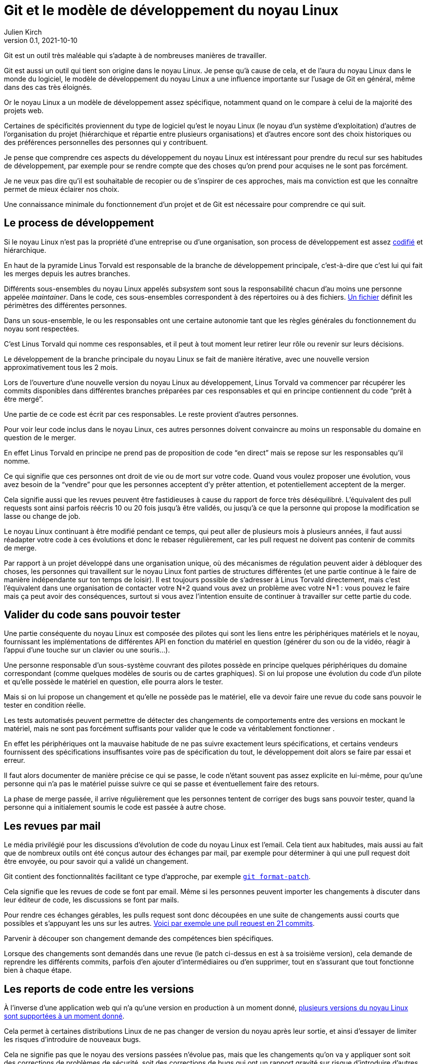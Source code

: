 = Git et le modèle de développement du {nL}
Julien Kirch
v0.1, 2021-10-10
:article_lang: fr
:nL: noyau Linux
:LT: Linus Torvald
:article_image: accrobranche.jpeg
:article_description: Accorchez-vous aux branches

Git est un outil très maléable qui s'adapte à de nombreuses manières de travailler.

Git est aussi un outil qui tient son origine dans le {nL}.
Je pense qu'à cause de cela, et de l'aura du {nL} dans le monde du logiciel, le modèle de développement du {nL} a une influence importante sur l'usage de Git en général, même dans des cas très éloignés.

Or le {nL} a un modèle de développement assez spécifique, notamment quand on le compare à celui de la majorité des projets web.

Certaines de spécificités proviennent du type de logiciel qu'est le {nL} (le noyau d'un système d'exploitation) d'autres de l'organisation du projet (hiérarchique et répartie entre plusieurs organisations) et d'autres encore sont des choix historiques ou des préférences personnelles des personnes qui y contribuent.

Je pense que comprendre ces aspects du développement du {nL} est intéressant pour prendre du recul sur ses habitudes de développement, par exemple pour se rendre compte que des choses qu'on prend pour acquises ne le sont pas forcément.

Je ne veux pas dire qu'il est souhaitable de recopier ou de s'inspirer de ces approches, mais ma conviction est que les connaître permet de mieux éclairer nos choix.

Une connaissance minimale du fonctionnement d'un projet et de Git est nécessaire pour comprendre ce qui suit.

== Le process de développement

Si le {nL} n'est pas la propriété d'une entreprise ou d'une organisation, son process de développement est assez link:https://www.kernel.org/doc/html/latest/process/2.Process.html[codifié] et hiérarchique.

En haut de la pyramide {LT} est responsable de la branche de développement principale, c'est-à-dire que c'est lui qui fait les merges depuis les autres branches.

Différents sous-ensembles du {nl} appelés _subsystem_ sont sous la responsabilité chacun d'au moins une personne appelée _maintainer_.
Dans le code, ces sous-ensembles correspondent à des répertoires ou à des fichiers.
link:https://git.kernel.org/pub/scm/linux/kernel/git/torvalds/linux.git/tree/MAINTAINERS[Un fichier] définit les périmètres des différentes personnes.

Dans un sous-ensemble, le ou les responsables ont une certaine autonomie tant que les règles générales du fonctionnement du noyau sont respectées.

C'est {LT} qui nomme ces responsables, et il peut à tout moment leur retirer leur rôle ou revenir sur leurs décisions.

Le développement de la branche principale du {nL} se fait de manière itérative, avec une nouvelle version approximativement tous les 2 mois.

Lors de l'ouverture d'une nouvelle version du {nL} au développement, {LT} va commencer par récupérer les commits disponibles dans différentes branches préparées par ces responsables et qui en principe contiennent du code "`prêt à être mergé`".

Une partie de ce code est écrit par ces responsables.
Le reste provient d'autres personnes.

Pour voir leur code inclus dans le {nL}, ces autres personnes doivent convaincre au moins un responsable du domaine en question de le merger.

En effet {LT} en principe ne prend pas de proposition de code "`en direct`" mais se repose sur les responsables qu'il nomme.

Ce qui signifie que ces personnes ont droit de vie ou de mort sur votre code.
Quand vous voulez proposer une évolution, vous avez besoin de la "`vendre`" pour que les personnes acceptent d'y prêter attention, et potentiellement acceptent de la merger.

Cela signifie aussi que les revues peuvent être fastidieuses à cause du rapport de force très déséquilibré.
L'équivalent des pull requests sont ainsi parfois réécris 10 ou 20 fois jusqu'à être validés, ou jusqu'à ce que la personne qui propose la modification se lasse ou change de job.

Le {nL} continuant à être modifié pendant ce temps, qui peut aller de plusieurs mois à plusieurs années, il faut aussi réadapter votre code à ces évolutions et donc le rebaser régulièrement, car les pull request ne doivent pas contenir de commits de merge.

Par rapport à un projet développé dans une organisation unique, où des mécanismes de régulation peuvent aider à débloquer des choses, les personnes qui travaillent sur le {nL} font parties de structures différentes (et une partie continue à le faire de manière indépendante sur ton temps de loisir).
Il est toujours possible de s'adresser à {LT} directement, mais c'est l'équivalent dans une organisation de contacter votre N+2 quand vous avez un problème avec votre N+1{nbsp}: vous pouvez le faire mais ça peut avoir des conséquences, surtout si vous avez l'intention ensuite de continuer à travailler sur cette partie du code.

== Valider du code sans pouvoir tester

Une partie conséquente du {nL} est composée des pilotes qui sont les liens entre les périphériques matériels et le noyau, fournissant les implémentations de différentes API en fonction du matériel en question (générer du son ou de la vidéo, réagir à l'appui d'une touche sur un clavier ou une souris…).

Une personne responsable d'un sous-système couvrant des pilotes possède en principe quelques périphériques du domaine correspondant (comme quelques modèles de souris ou de cartes graphiques).
Si on lui propose une évolution du code d'un pilote et qu'elle possède le matériel en question, elle pourra alors le tester.

Mais si on lui propose un changement et qu'elle ne possède pas le matériel, elle va devoir faire une revue du code sans pouvoir le tester en condition réelle.

Les tests automatisés peuvent permettre de détecter des changements de comportements entre des versions en mockant le matériel, mais ne sont pas forcément suffisants pour valider que le code va véritablement fonctionner .

En effet les périphériques ont la mauvaise habitude de ne pas suivre exactement leurs spécifications, et certains vendeurs fournissent des spécifications insuffisantes voire pas de spécification du tout, le développement doit alors se faire par essai et erreur.

Il faut alors documenter de manière précise ce qui se passe, le code n'étant souvent pas assez explicite en lui-même, pour qu'une personne qui n'a pas le matériel puisse suivre ce qui se passe et éventuellement faire des retours.

La phase de merge passée, il arrive régulièrement que les personnes tentent de corriger des bugs sans pouvoir tester, quand la personne qui a initialement soumis le code est passée à autre chose.

== Les revues par mail

Le média privilégié pour les discussions d'évolution de code du {nL} est l'email.
Cela tient aux habitudes, mais aussi au fait que de nombreux outils ont été conçus autour des échanges par mail, par exemple pour déterminer à qui une pull request doit être envoyée, ou pour savoir qui a validé un changement.

Git contient des fonctionnalités facilitant ce type d'approche, par exemple link:https://git-scm.com/docs/git-format-patch[``git{nbsp}format-patch``].

Cela signifie que les revues de code se font par email.
Même si les personnes peuvent importer les changements à discuter dans leur éditeur de code, les discussions se font par mails.

Pour rendre ces échanges gérables, les pulls request sont donc découpées en une suite de changements aussi courts que possibles et s'appuyant les uns sur les autres.
link:https://lore.kernel.org/lkml/06d75fcb-ce8b-30a5-db36-b6c108460d3d@deltatee.com/T/[Voici par exemple une pull request en 21 commits].

Parvenir à découper son changement demande des compétences bien spécifiques.

Lorsque des changements sont demandés dans une revue (le patch ci-dessus en est à sa troisième version), cela demande de reprendre les différents commits, parfois d'en ajouter d'intermédiaires ou d'en supprimer, tout en s'assurant que tout fonctionne bien à chaque étape.

== Les reports de code entre les versions

À l'inverse d'une application web qui n'a qu'une version en production à un moment donné, link:https://en.wikipedia.org/wiki/Linux_kernel_version_history[plusieurs versions du {nL} sont supportées à un moment donné].

Cela permet à certaines distributions Linux de ne pas changer de version du noyau après leur sortie, et ainsi d'essayer de limiter les risques d'introduire de nouveaux bugs.

Cela ne signifie pas que le noyau des versions passées n'évolue pas, mais que les changements qu'on va y appliquer sont soit des corrections de problèmes de sécurité, soit des corrections de bugs qui ont un rapport gravité sur risque d'introduire d'autres problèmes suffisamment élevé.

Concrètement il va s'agir d'identifier les changements pertinents quand ils sont ajoutés à la version en cours, et de les appliquer sur les différentes versions encore supportées.

Bien entendu, vouloir porter seulement certains changements et pas tous signifie qu'il faudra peut-être les adapter pour les faire correspondre au code des anciennes versions.
C'est un peu la même chose que de réadapter du code pas encore mergé quand la branche de développement évolue, mais à l'envers.

Si besoin la personne en charge de telle ou telle version en maintenance peut demander de l'aide à la personne responsable du sous-système correspondant, mais elle n'a pas de garantie de l'obtenir, car tout le monde ne donne pas la même priorité à cette partie du développement.

Et pour revenir sur la partie précédente, parfois ni la personne en charge de la version ni la personne responsable du sous-système, n'a le moyen de tester que le changement fonctionne bien.

Ici aussi la capacité du code à pouvoir être compris sans être exécuté est importante.

Le fait d'avoir des versions supportées pendant longtemps amène aussi à ne pas vouloir faire de changements à l'utilité insuffisante dans le code.

Si les refactoring nécessaires sont réguliers quand une API change ou qu'une nouvelle approche est choisie, les choses comme des reformatages de code ou des renommages de variables sont proscrites pour ne pas rendre inutilement complexe le portage de code.

== Des pull reques sur plusieurs années

Incorporer du code dans le {nL} peut être long, voir très long.
Par exemple certaines fonctionnalités nécessaires pour du temps réel ont été mergées link:https://lwn.net/Articles/867919/[cet été] alors qu'elles avaient été proposées pour la première fois link:https://lwn.net/Articles/106010/[en 2004].
Pendant 17 ans, les personnes qui ont travaillé sur cette partie du projet ont investi du temps et de l'énergie pour convaincre les responsables de différentes parties du {nL} de merger une à une les modifications nécessaires.

Et qu'en parallèle, il a fallu, pendant 17 ans, maintenir ce fork et l'adapter aux différents changement amont, et notamment à ceux qui étaient demandés dans les composants temps réels pour qu'ils soient acceptésfootnote:[Fait remarquable{nbsp}: link:https://www.linuxfoundation.org/blog/linux-kernel-developer-thomas-gleixner/[une seule personne] le dirige depuis le début].

Une situation plus classique est qu'une personne propose une modification, se décourage, et qu'une autre reprenne le chantier quelques temps plus tard parce qu'elle-même en a besoin.

Par exemple link:https://lwn.net/Articles/730531/[ce changement de 2017 visant à améliorer le comportement quand des données sont indisponibles en mémoire] est basé sur link:https://lwn.net/Articles/369511/[un travail démarré en 2009] et qui a connu plusieurs reprises.

Parfois cela finit par passer, d'autres patchs reviennent encore et encore, souvent parce que l'approche proposée n'est pas jugée satisfaisante, mais qu'il n'en existe pas de meilleure.

== Conclusion 

Le modèle de développement du {nL} accorde une grande importance aux commits individuels et à l'historique du code.
Être capable de faire merger du code dans le {nL} est ainsi une compétence très recherchée par certaines organisations.

Ce fonctionnement est quelque chose qui répond aux enjeux du projet (un système d'exploitation supportant des versions sur le long terme) et qui est inscrit dans les habitudes et l'organisation du projet.

J'espère que vous ne travaillez pas sur une branche mise à jour pendant 17 ans pour enfin espérer la merger, et que vous n'avez pas besoin de valider du code sans pouvoir le tester.

Si vous travaillez (et je vous le souhaite) dans un environnement qui n'a pas ces besoins, je vous invite à vous interroger sur vos propres pratiques.

Il est normal que quand on développe on soit attaché au produit de son travail, et vouloir faire les choses proprement est louable, mais j'ai l'impression qu'on a parfois tendance à porter une attention excessive aux commits et à l'historique git.

Cela ne veut pas dire systématiquement prendre le contre-pied du {nL}, mais qu'il faut savoir investir son énergie là où elle est le plus utile.
